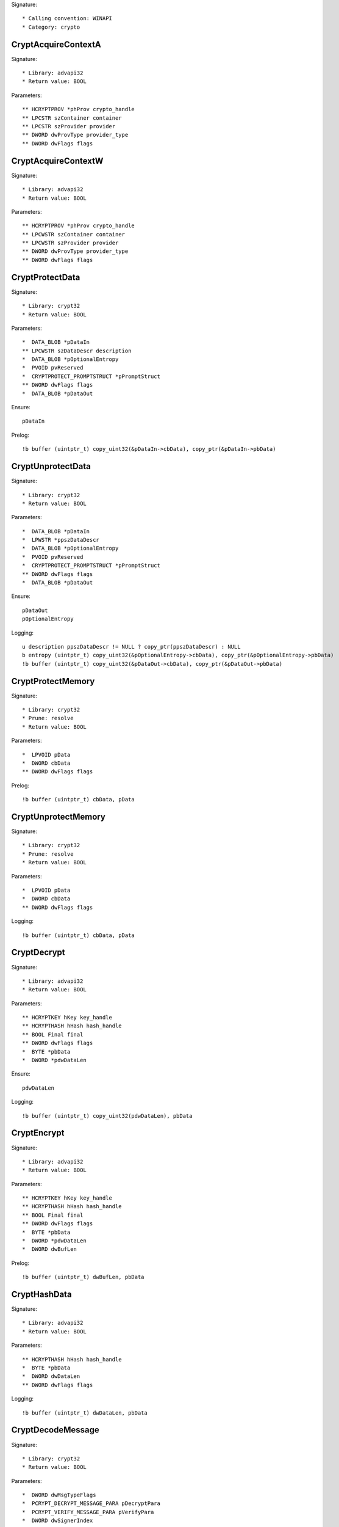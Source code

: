 Signature::

    * Calling convention: WINAPI
    * Category: crypto


CryptAcquireContextA
====================

Signature::

    * Library: advapi32
    * Return value: BOOL

Parameters::

    ** HCRYPTPROV *phProv crypto_handle
    ** LPCSTR szContainer container
    ** LPCSTR szProvider provider
    ** DWORD dwProvType provider_type
    ** DWORD dwFlags flags


CryptAcquireContextW
====================

Signature::

    * Library: advapi32
    * Return value: BOOL

Parameters::

    ** HCRYPTPROV *phProv crypto_handle
    ** LPCWSTR szContainer container
    ** LPCWSTR szProvider provider
    ** DWORD dwProvType provider_type
    ** DWORD dwFlags flags


CryptProtectData
================

Signature::

    * Library: crypt32
    * Return value: BOOL

Parameters::

    *  DATA_BLOB *pDataIn
    ** LPCWSTR szDataDescr description
    *  DATA_BLOB *pOptionalEntropy
    *  PVOID pvReserved
    *  CRYPTPROTECT_PROMPTSTRUCT *pPromptStruct
    ** DWORD dwFlags flags
    *  DATA_BLOB *pDataOut

Ensure::

    pDataIn

Prelog::

    !b buffer (uintptr_t) copy_uint32(&pDataIn->cbData), copy_ptr(&pDataIn->pbData)


CryptUnprotectData
==================

Signature::

    * Library: crypt32
    * Return value: BOOL

Parameters::

    *  DATA_BLOB *pDataIn
    *  LPWSTR *ppszDataDescr
    *  DATA_BLOB *pOptionalEntropy
    *  PVOID pvReserved
    *  CRYPTPROTECT_PROMPTSTRUCT *pPromptStruct
    ** DWORD dwFlags flags
    *  DATA_BLOB *pDataOut

Ensure::

    pDataOut
    pOptionalEntropy

Logging::

    u description ppszDataDescr != NULL ? copy_ptr(ppszDataDescr) : NULL
    b entropy (uintptr_t) copy_uint32(&pOptionalEntropy->cbData), copy_ptr(&pOptionalEntropy->pbData)
    !b buffer (uintptr_t) copy_uint32(&pDataOut->cbData), copy_ptr(&pDataOut->pbData)


CryptProtectMemory
==================

Signature::

    * Library: crypt32
    * Prune: resolve
    * Return value: BOOL

Parameters::

    *  LPVOID pData
    *  DWORD cbData
    ** DWORD dwFlags flags

Prelog::

    !b buffer (uintptr_t) cbData, pData


CryptUnprotectMemory
====================

Signature::

    * Library: crypt32
    * Prune: resolve
    * Return value: BOOL

Parameters::

    *  LPVOID pData
    *  DWORD cbData
    ** DWORD dwFlags flags

Logging::

    !b buffer (uintptr_t) cbData, pData


CryptDecrypt
============

Signature::

    * Library: advapi32
    * Return value: BOOL

Parameters::

    ** HCRYPTKEY hKey key_handle
    ** HCRYPTHASH hHash hash_handle
    ** BOOL Final final
    ** DWORD dwFlags flags
    *  BYTE *pbData
    *  DWORD *pdwDataLen

Ensure::

    pdwDataLen

Logging::

    !b buffer (uintptr_t) copy_uint32(pdwDataLen), pbData


CryptEncrypt
============

Signature::

    * Library: advapi32
    * Return value: BOOL

Parameters::

    ** HCRYPTKEY hKey key_handle
    ** HCRYPTHASH hHash hash_handle
    ** BOOL Final final
    ** DWORD dwFlags flags
    *  BYTE *pbData
    *  DWORD *pdwDataLen
    *  DWORD dwBufLen

Prelog::

    !b buffer (uintptr_t) dwBufLen, pbData


CryptHashData
=============

Signature::

    * Library: advapi32
    * Return value: BOOL

Parameters::

    ** HCRYPTHASH hHash hash_handle
    *  BYTE *pbData
    *  DWORD dwDataLen
    ** DWORD dwFlags flags

Logging::

    !b buffer (uintptr_t) dwDataLen, pbData


CryptDecodeMessage
==================

Signature::

    * Library: crypt32
    * Return value: BOOL

Parameters::

    *  DWORD dwMsgTypeFlags
    *  PCRYPT_DECRYPT_MESSAGE_PARA pDecryptPara
    *  PCRYPT_VERIFY_MESSAGE_PARA pVerifyPara
    *  DWORD dwSignerIndex
    *  const BYTE *pbEncodedBlob
    *  DWORD cbEncodedBlob
    *  DWORD dwPrevInnerContentType
    *  DWORD *pdwMsgType
    *  DWORD *pdwInnerContentType
    *  BYTE *pbDecoded
    *  DWORD *pcbDecoded
    *  PCCERT_CONTEXT *ppXchgCert
    *  PCCERT_CONTEXT *ppSignerCert

Ensure::

    pcbDecoded

Logging::

    !b buffer (uintptr_t) copy_uint32(pcbDecoded), pbDecoded


CryptDecryptMessage
===================

Signature::

    * Library: crypt32
    * Return value: BOOL

Parameters::

    *  PCRYPT_DECRYPT_MESSAGE_PARA pDecryptPara
    *  const BYTE *pbEncryptedBlob
    *  DWORD cbEncryptedBlob
    *  BYTE *pbDecrypted
    *  DWORD *pcbDecrypted
    *  PCCERT_CONTEXT *ppXchgCert

Ensure::

    pcbDecrypted

Logging::

    !b buffer (uintptr_t) copy_uint32(pcbDecrypted), pbDecrypted


CryptEncryptMessage
===================

Signature::

    * Library: crypt32
    * Return value: BOOL

Parameters::

    * PCRYPT_ENCRYPT_MESSAGE_PARA pEncryptPara
    * DWORD cRecipientCert
    * PCCERT_CONTEXT rgpRecipientCert[]
    * const BYTE *pbToBeEncrypted
    * DWORD cbToBeEncrypted
    * BYTE *pbEncryptedBlob
    * DWORD *pcbEncryptedBlob

Prelog::

    !b buffer (uintptr_t) cbToBeEncrypted, pbToBeEncrypted


CryptHashMessage
================

Signature::

    * Library: crypt32
    * Return value: BOOL

Parameters::

    *  PCRYPT_HASH_MESSAGE_PARA pHashPara
    *  BOOL fDetachedHash
    *  DWORD cToBeHashed
    *  const BYTE *rgpbToBeHashed[]
    *  DWORD rgcbToBeHashed[]
    *  BYTE *pbHashedBlob
    *  DWORD *pcbHashedBlob
    *  BYTE *pbComputedHash
    *  DWORD *pcbComputedHash

Pre::

    uintptr_t length = 0;
    for (uint32_t idx = 0; idx < cToBeHashed; idx++) {
        length += copy_uint32(&rgcbToBeHashed[idx]);
    }

    uint8_t *buf = mem_alloc(length);
    if(buf != NULL) {
        for (uint32_t idx = 0, offset = 0; idx < cToBeHashed; idx++) {
            copy_bytes(
                &buf[offset], copy_ptr(&rgpbToBeHashed[idx]),
                copy_uint32(&rgcbToBeHashed[idx])
            );
            offset += copy_uint32(&rgcbToBeHashed[idx]);
        }
    }

Logging::

    !b buffer length, buf

Post::

    mem_free(buf);


CryptExportKey
==============

Signature::

    * Library: advapi32
    * Return value: BOOL

Parameters::

    ** HCRYPTKEY hKey crypto_handle
    ** HCRYPTKEY hExpKey crypto_export_handle
    ** DWORD dwBlobType blob_type
    ** DWORD dwFlags flags
    *  BYTE *pbData
    *  DWORD *pdwDataLen

Ensure::

    pdwDataLen

Logging::

    b buffer (uintptr_t) copy_uint32(pdwDataLen), pbData


CryptGenKey
===========

Signature::

    * Library: advapi32
    * Return value: BOOL

Parameters::

    ** HCRYPTPROV hProv provider_handle
    ** ALG_ID Algid algorithm_identifier
    ** DWORD dwFlags flags
    ** HCRYPTKEY *phKey crypto_handle

Flags::

    algorithm_identifier


CryptCreateHash
===============

Signature::

    * Library: advapi32
    * Return value: BOOL

Parameters::

    ** HCRYPTPROV hProv provider_handle
    ** ALG_ID Algid algorithm_identifier
    ** HCRYPTKEY hKey crypto_handle
    ** DWORD dwFlags flags
    ** HCRYPTHASH *phHash hash_handle

Flags::

    algorithm_identifier


CryptDecodeObjectEx
===================

Signature::

    * Library: crypt32
    * Return value: BOOL

Parameters::

    ** DWORD dwCertEncodingType encoding_type
    *  LPCSTR lpszStructType
    *  const BYTE *pbEncoded
    *  DWORD cbEncoded
    ** DWORD dwFlags flags
    *  PCRYPT_DECODE_PARA pDecodePara
    *  void *pvStructInfo
    *  DWORD *pcbStructInfo

Ensure::

    pcbStructInfo

Pre::

    char number[10], *struct_type;

    int_or_strA(&struct_type, lpszStructType, number);

Middle::

    void *buf = pvStructInfo;

    if((dwFlags & CRYPT_ENCODE_ALLOC_FLAG) != 0) {
        buf = copy_ptr(pvStructInfo);
    }

Logging::

    s struct_type struct_type
    !b buffer (uintptr_t) copy_uint32(pcbStructInfo), buf


PRF
===

Signature::

    * Callback: module
    * Library: ncrypt
    * Mode: dumptls
    * Prune: resolve
    * Return value: NTSTATUS

Parameters::

    *  void *unk1
    *  uintptr_t unk2
    *  uint8_t *buf1
    *  uintptr_t buf1_length
    ** const char *type
    *  uint32_t type_length
    *  uint8_t *buf2
    *  uint32_t buf2_length
    *  uint8_t *buf3
    *  uint32_t buf3_length

Middle::

    uintptr_t master_secret_length = 0, random_length = 0;
    uint8_t *master_secret = NULL, *client_random = NULL;
    uint8_t *server_random = NULL;

    char client_random_repr[32*2+1] = {};
    char server_random_repr[32*2+1] = {};
    char master_secret_repr[48*2+1] = {};

    if(type_length == 13 && strcmp(type, "key expansion") == 0 &&
            buf2_length == 64) {
        master_secret_length = buf1_length;
        master_secret = buf1;

        random_length = 32;
        server_random = buf2;
        client_random = buf2 + random_length;

        hexencode(client_random_repr, client_random, random_length);
        hexencode(server_random_repr, server_random, random_length);
        hexencode(master_secret_repr, master_secret, master_secret_length);
    }

Logging::

    s client_random client_random_repr
    s server_random server_random_repr
    s master_secret master_secret_repr


Ssl3GenerateKeyMaterial
=======================

Signature::

    * Callback: module
    * Library: ncrypt
    * Mode: dumptls
    * Prune: resolve
    * Return value: NTSTATUS

Parameters::

    *  uintptr_t unk1
    *  uint8_t *secret
    *  uintptr_t secret_length
    *  uint8_t *seed
    *  uintptr_t seed_length
    *  void *unk2
    *  uintptr_t unk3

Middle::

    uintptr_t random_length = 32;
    uint8_t *client_random = seed;
    uint8_t *server_random = seed + random_length;

    char client_random_repr[32*2+1] = {};
    char server_random_repr[32*2+1] = {};
    char master_secret_repr[48*2+1] = {};

    if(seed_length == 64 && secret_length == 48) {
        hexencode(client_random_repr, client_random, random_length);
        hexencode(server_random_repr, server_random, random_length);
        hexencode(master_secret_repr, secret, secret_length);
    }

Logging::

    s client_random client_random_repr
    s server_random server_random_repr
    s master_secret master_secret_repr


EncryptMessage
==============

Signature::

    * Library: secur32
    * Return value: SECURITY_STATUS

Parameters::

    ** PCtxtHandle phContext context_handle
    ** ULONG fQOP qop
    *  PSecBufferDesc pMessage
    ** ULONG MessageSeqNo number

Pre::

    uint8_t *buf = NULL; uintptr_t length = 0;

    if(pMessage != NULL && pMessage->pBuffers != NULL) {
        secbuf_get_buffer(pMessage->cBuffers,
            pMessage->pBuffers, &buf, &length);
        buf = memdup(buf, length);
    }

Logging::

    !b buffer length, buf

Post::

    mem_free(buf);


DecryptMessage
==============

Signature::

    * Library: secur32
    * Return value: SECURITY_STATUS

Parameters::

    ** PCtxtHandle phContext context_handle
    *  PSecBufferDesc pMessage
    ** ULONG MessageSeqNo number
    ** PULONG pfQOP qop

Middle::

    uint8_t *buf = NULL; uintptr_t length = 0;

    if(pMessage != NULL && pMessage->pBuffers != NULL) {
        secbuf_get_buffer(pMessage->cBuffers,
            pMessage->pBuffers, &buf, &length);
    }

Logging::

    !b buffer length, buf
